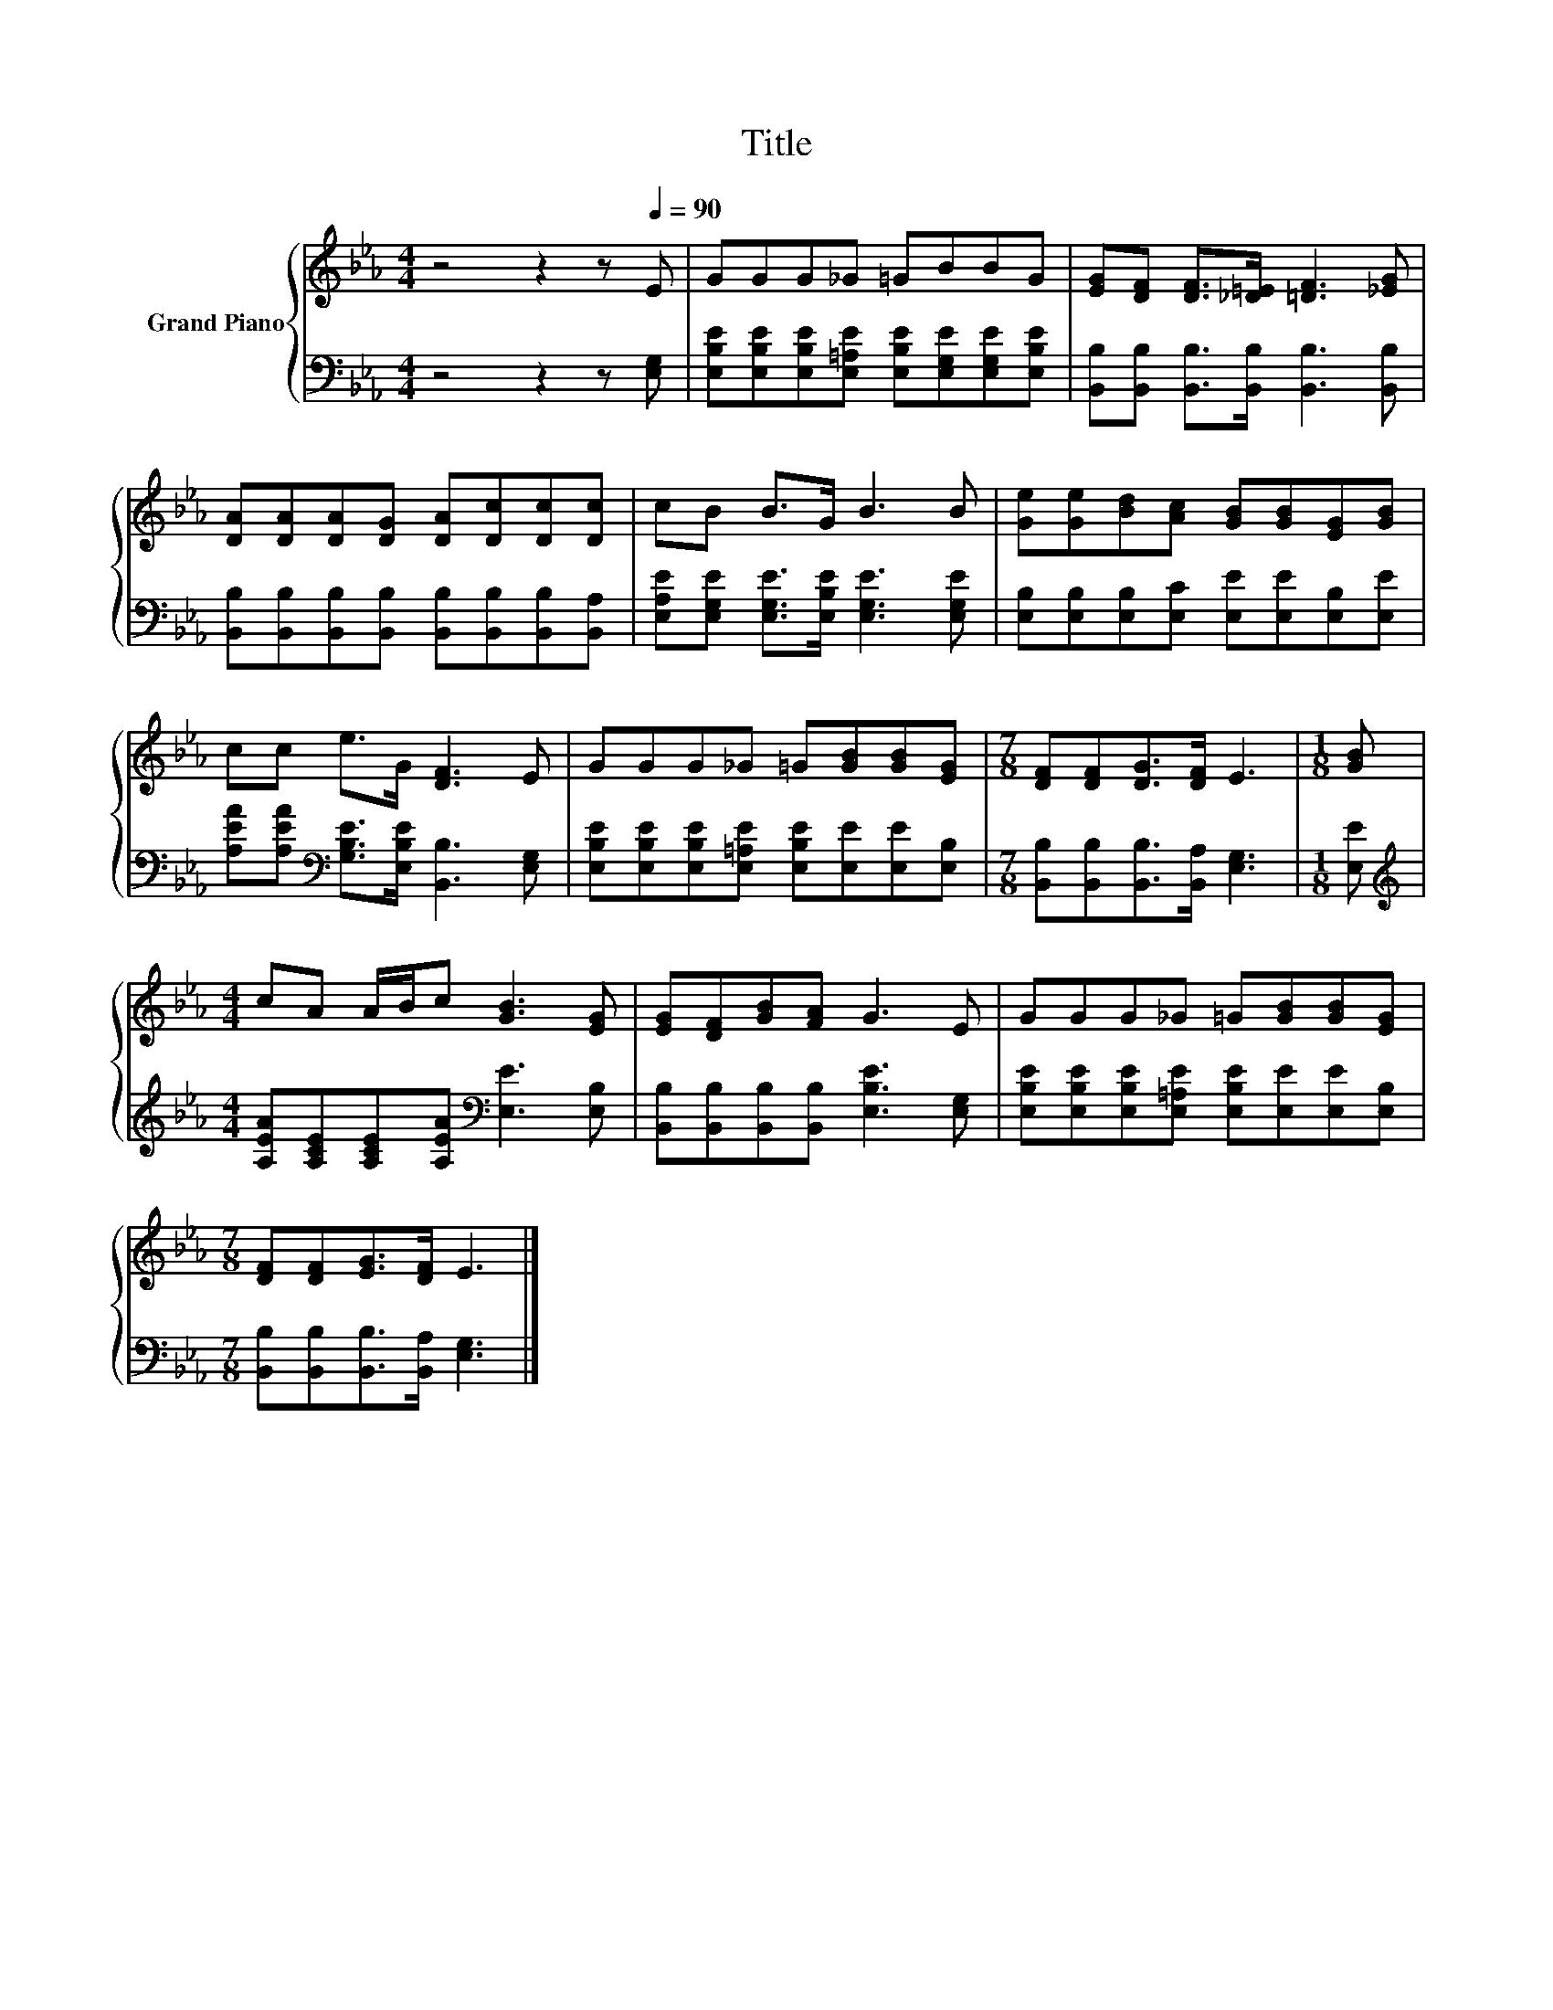 X:1
T:Title
%%score { 1 | 2 }
L:1/8
M:4/4
K:Eb
V:1 treble nm="Grand Piano"
V:2 bass 
V:1
 z4 z2 z[Q:1/4=90] E | GGG_G =GBBG | [EG][DF] [DF]>[_D=E] [=DF]3 [_EG] | %3
 [DA][DA][DA][DG] [DA][Dc][Dc][Dc] | cB B>G B3 B | [Ge][Ge][Bd][Ac] [GB][GB][EG][GB] | %6
 cc e>G [DF]3 E | GGG_G =G[GB][GB][EG] |[M:7/8] [DF][DF][DG]>[DF] E3 |[M:1/8] [GB] | %10
[M:4/4] cA A/B/c [GB]3 [EG] | [EG][DF][GB][FA] G3 E | GGG_G =G[GB][GB][EG] | %13
[M:7/8] [DF][DF][EG]>[DF] E3 |] %14
V:2
 z4 z2 z [E,G,] | [E,B,E][E,B,E][E,B,E][E,=A,E] [E,B,E][E,G,E][E,G,E][E,B,E] | %2
 [B,,B,][B,,B,] [B,,B,]>[B,,B,] [B,,B,]3 [B,,B,] | %3
 [B,,B,][B,,B,][B,,B,][B,,B,] [B,,B,][B,,B,][B,,B,][B,,A,] | %4
 [E,A,E][E,G,E] [E,G,E]>[E,B,E] [E,G,E]3 [E,G,E] | [E,B,][E,B,][E,B,][E,C] [E,E][E,E][E,B,][E,E] | %6
 [A,EA][A,EA][K:bass] [G,B,E]>[E,B,E] [B,,B,]3 [E,G,] | %7
 [E,B,E][E,B,E][E,B,E][E,=A,E] [E,B,E][E,E][E,E][E,B,] | %8
[M:7/8] [B,,B,][B,,B,][B,,B,]>[B,,A,] [E,G,]3 |[M:1/8] [E,E] | %10
[M:4/4][K:treble] [A,EA][A,CE][A,CE][A,EA][K:bass] [E,E]3 [E,B,] | %11
 [B,,B,][B,,B,][B,,B,][B,,B,] [E,B,E]3 [E,G,] | %12
 [E,B,E][E,B,E][E,B,E][E,=A,E] [E,B,E][E,E][E,E][E,B,] | %13
[M:7/8] [B,,B,][B,,B,][B,,B,]>[B,,A,] [E,G,]3 |] %14


